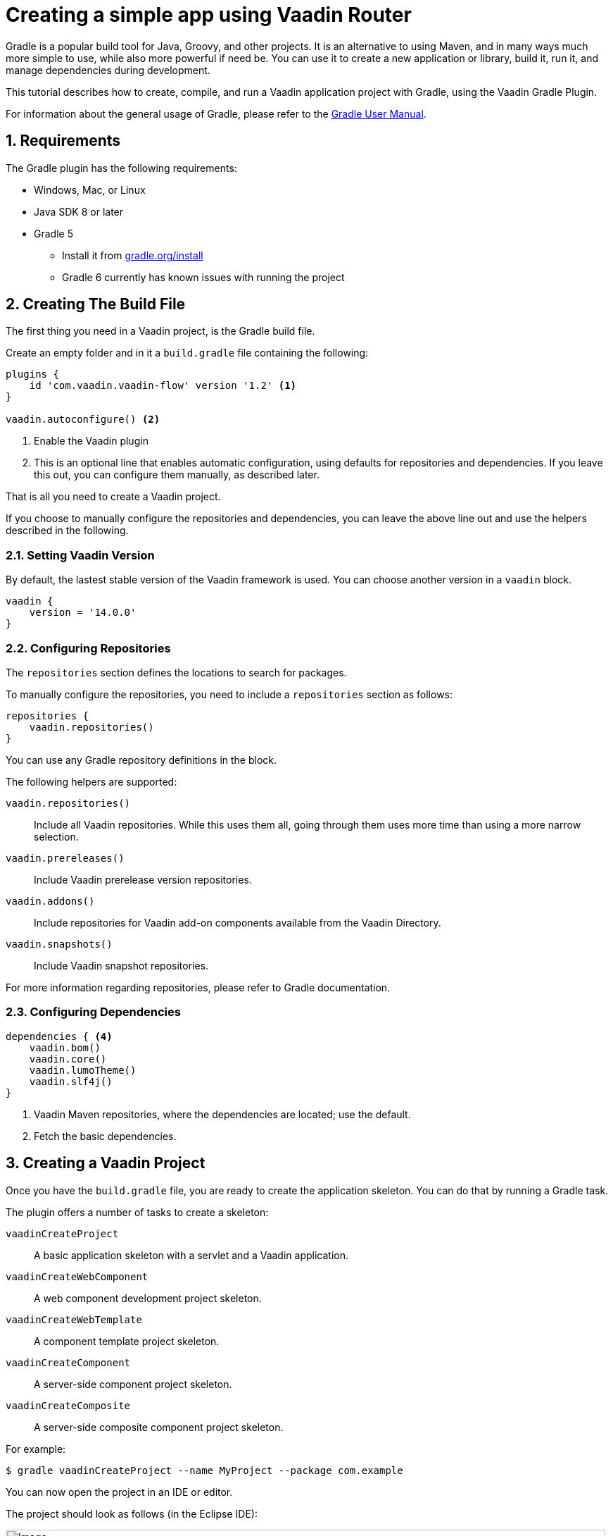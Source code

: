 = Creating a simple app using Vaadin Router

:title: Creating a Vaadin app using Gradle
:tags: JavaScript, Navigation
:description: This guide describes how to create a simple app using the Vaadin Gradle plugin
:linkattrs:
:sectnums:
:imagesdir: ./images
:hide-uri-scheme:

[.introText]
Gradle is a popular build tool for Java, Groovy, and other projects.
It is an alternative to using Maven, and in many ways much more simple to use, while also more powerful if need be.
You can use it to create a new application or library, build it, run it, and manage dependencies during development.

This tutorial describes how to create, compile, and run a Vaadin application project with Gradle, using the Vaadin Gradle Plugin.

For information about the general usage of Gradle, please refer to the link:https://docs.gradle.org/current/userguide/userguide.html[Gradle User Manual].

== Requirements

The Gradle plugin has the following requirements:

* Windows, Mac, or Linux
* Java SDK 8 or later
* Gradle 5
** Install it from https://gradle.org/install
** Gradle 6 currently has known issues with running the project

[[build-file]]
== Creating The Build File

The first thing you need in a Vaadin project, is the Gradle build file.

Create an empty folder and in it a `build.gradle` file containing the following:

----
plugins {
    id 'com.vaadin.vaadin-flow' version '1.2' <1>
}

vaadin.autoconfigure() <2>
----
<1> Enable the Vaadin plugin
<2> This is an optional line that enables automatic configuration, using defaults for repositories and dependencies.
If you leave this out, you can configure them manually, as described later.

That is all you need to create a Vaadin project.

If you choose to manually configure the repositories and dependencies, you can leave the above line out and use the helpers described in the following.

=== Setting Vaadin Version

By default, the lastest stable version of the Vaadin framework is used.
You can choose another version in a `vaadin` block.

----
vaadin {
    version = '14.0.0'
}
----

=== Configuring Repositories

The `repositories` section defines the locations to search for packages.

To manually configure the repositories, you need to include a `repositories` section as follows:

----
repositories {
    vaadin.repositories()
}
----

You can use any Gradle repository definitions in the block.

The following helpers are supported:

`vaadin.repositories()`::
  Include all Vaadin repositories.
  While this uses them all, going through them uses more time than using a more narrow selection.

`vaadin.prereleases()`::
  Include Vaadin prerelease version repositories.

`vaadin.addons()`::
  Include repositories for Vaadin add-on components available from the Vaadin Directory.

`vaadin.snapshots()`::
  Include Vaadin snapshot repositories.

For more information regarding repositories, please refer to Gradle documentation.

=== Configuring Dependencies

----
dependencies { <4>
    vaadin.bom()
    vaadin.core()
    vaadin.lumoTheme()
    vaadin.slf4j()
}
----
<1> Vaadin Maven repositories, where the dependencies are located; use the default.
<2> Fetch the basic dependencies.

== Creating a Vaadin Project

Once you have the `build.gradle` file, you are ready to create the application skeleton.
You can do that by running a Gradle task.

The plugin offers a number of tasks to create a skeleton:

`vaadinCreateProject`::
  A basic application skeleton with a servlet and a Vaadin application.

`vaadinCreateWebComponent`::
  A web component development project skeleton.

`vaadinCreateWebTemplate`::
  A component template project skeleton.

`vaadinCreateComponent`::
  A server-side component project skeleton.

`vaadinCreateComposite`::
  A server-side composite component project skeleton.

For example:

 $ gradle vaadinCreateProject --name MyProject --package com.example

You can now open the project in an IDE or editor.

The project should look as follows (in the Eclipse IDE):

image::myproject-created-annotated.png[Image,852,578]

The files are as follows:

`src/main/java/MyProjectServlet.java`::
  The entry-point to the Java web application.
  You only need to modify this class for certain advanced features.

`src/main/java/MyProjectUI.java`::
  The application UI when running as a stand-alone application.
  The skeleton uses defaults, so this is empty.
  The annotations for the class defined the application theme used.

`src/main/java/MyProjectView.java`::
  The application view class for the root route, built from components.

== Running the Application

For running the application during development, the Gradle plugin supports the Gretty plugin for running the application in an embedded web server.
You can do that either in an IDE or at command-line as follows.

To run the application, simply run the `appRun` task:

 $ gradle appRun

The task compiles the application and starts the web server in `http://localhost:8080/myproject` (or whatever your project name is).

== Developing in the Eclipse IDE

Gradle has first-class support at least in the Eclipse IDE, IDEA, NetBeans, and Android Studio.
In the following, we go through how to create, import, and develop a Vaadin Gradle project in the Eclipse IDE.

=== Creating a New Project

Creating a new Vaadin project with Gradle goes by first creating a normal project.

. Select **File -> New -> Other -> Gradle -> Gradle Project**
. Enter a project name
. Click *Finish*
+
A plain Java project is created. You now need to create the Vaadin project.
. Edit the `build.gradle` file to contain the definitions described earlier in <<build-file>>.
. Close and reopen the project

You should now see the project in the *Gradle Tasks* tab; you can browse all the various available tasks.

image::eclipse-gradle-tasks.png[Image,786,717]

. Double click *vaadin -> vaadinCreateProject*
. Select the project in the Project Explorer and press *F5* to refresh it
+
The generated source files should now show up.
. Delete the plain Java source files created with the project

== Going for Production

TODO

== Further Reading

TODO
